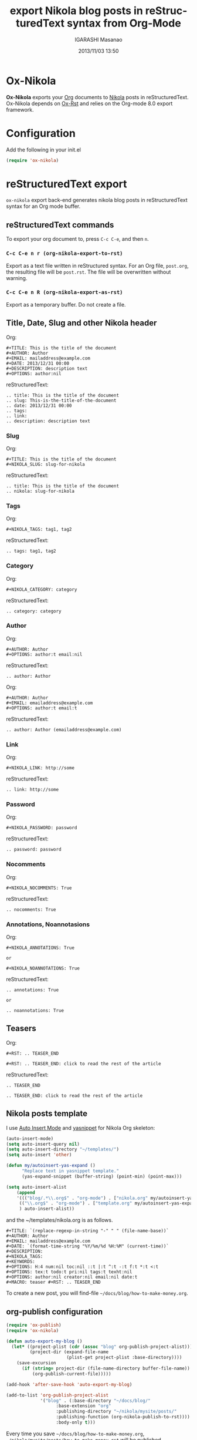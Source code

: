 #+TITLE: export Nikola blog posts in reStructuredText syntax from Org-Mode
#+AUTHOR: IGARASHI Masanao
#+EMAIL: syoux2@gmail.com
#+DATE: 2013/11/03 13:50
#+DESCRIPTION:
#+KEYWORDS:
#+LANGUAGE: en
#+OPTIONS: H:4 num:nil toc:t ::t |:t ^:t -:t f:t *:t <:t
#+OPTIONS: tex:t todo:t pri:nil tags:t texht:nil
#+OPTIONS: author:t creator:nil email:nil date:t

* Ox-Nikola

  *Ox-Nikola* exports your [[http://orgmode.org][Org]] documents to [[http://getnikola.com][Nikola]] posts in reStructuredText.
  Ox-Nikola depends on [[https://github.com/masayuko/ox-rst][Ox-Rst]] and relies on the Org-mode 8.0 export framework.

* Configuration

  Add the following in your init.el

#+BEGIN_SRC emacs-lisp
(require 'ox-nikola)
#+END_SRC

* reStructuredText export

  =ox-nikola= export back-end generates nikola blog posts
  in reStructuredText syntax for an Org mode buffer.

** reStructuredText commands

  To export your org document to, press =C-c C-e=, and then =n=.

*** =C-c C-e n r (org-nikola-export-to-rst)=

    Export as a text file written in reStructured syntax.
    For an Org file, =post.org=, the resulting file will be =post.rst=.
    The file will be overwritten without warning.

*** =C-c C-e n R (org-nikola-export-as-rst)=

    Export as a temporary buffer. Do not create a file.

** Title, Date, Slug and other Nikola header

   Org:
#+BEGIN_SRC org-mode
#+TITLE: This is the title of the document
#+AUTHOR: Author
#+EMAIL: mailaddress@example.com
#+DATE: 2013/12/31 00:00
#+DESCRIPTION: description text
#+OPTIONS: author:nil
#+END_SRC

   reStructuredText:
#+BEGIN_SRC rst-mode
.. title: This is the title of the document
.. slug: This-is-the-title-of-the-document
.. date: 2013/12/31 00:00
.. tags:
.. link:
.. description: description text
#+END_SRC

*** Slug

   Org:
#+BEGIN_SRC org-mode
#+TITLE: This is the title of the document
#+NIKOLA_SLUG: slug-for-nikola
#+END_SRC

   reStructuredText:
#+BEGIN_SRC rst-mode
.. title: This is the title of the document
.. nikola: slug-for-nikola
#+END_SRC

*** Tags

   Org:
#+BEGIN_SRC org-mode
#+NIKOLA_TAGS: tag1, tag2
#+END_SRC

   reStructuredText:
#+BEGIN_SRC rst-mode
.. tags: tag1, tag2
#+END_SRC

*** Category

   Org:
#+BEGIN_SRC org-mode
#+NIKOLA_CATEGORY: category
#+END_SRC

   reStructuredText:
#+BEGIN_SRC rst-mode
.. category: category
#+END_SRC

*** Author

   Org:
#+BEGIN_SRC org-mode
#+AUTHOR: Author
#+OPTIONS: author:t email:nil
#+END_SRC

   reStructuredText:
#+BEGIN_SRC rst-mode
.. author: Author
#+END_SRC

   Org:
#+BEGIN_SRC org-mode
#+AUTHOR: Author
#+EMAIL: emailaddress@example.com
#+OPTIONS: author:t email:t
#+END_SRC

   reStructuredText:
#+BEGIN_SRC rst-mode
.. author: Author (emailaddress@example.com)
#+END_SRC

*** Link

   Org:
#+BEGIN_SRC org-mode
#+NIKOLA_LINK: http://some
#+END_SRC

   reStructuredText:
#+BEGIN_SRC rst-mode
.. link: http://some
#+END_SRC

*** Password

   Org:
#+BEGIN_SRC org-mode
#+NIKOLA_PASSWORD: password
#+END_SRC

   reStructuredText:
#+BEGIN_SRC rst-mode
.. password: password
#+END_SRC

*** Nocomments

   Org:
#+BEGIN_SRC org-mode
#+NIKOLA_NOCOMMENTS: True
#+END_SRC

   reStructuredText:
#+BEGIN_SRC rst-mode
.. nocomments: True
#+END_SRC

*** Annotations, Noannotasions

   Org:
#+BEGIN_SRC org-mode
#+NIKOLA_ANNOTATIONS: True

or

#+NIKOLA_NOANNOTATIONS: True
#+END_SRC

   reStructuredText:
#+BEGIN_SRC rst-mode
.. annotations: True

or

.. noannotations: True
#+END_SRC


** Teasers

   Org:
#+BEGIN_SRC org-mode
#+RST: .. TEASER_END

#+RST: .. TEASER_END: click to read the rest of the article
#+END_SRC

   reStructuredText:
#+BEGIN_SRC rst-mode
.. TEASER_END

.. TEASER_END: click to read the rest of the article
#+END_SRC

** Nikola posts template

   I use [[http://www.emacswiki.org/emacs/AutoInsertMode][Auto Insert Mode]] and [[https://github.com/capitaomorte/yasnippet][yasnippet]] for Nikola Org skeleton:

#+BEGIN_SRC emacs-lisp
(auto-insert-mode)
(setq auto-insert-query nil)
(setq auto-insert-directory "~/templates/")
(setq auto-insert 'other)

(defun my/autoinsert-yas-expand ()
      "Replace text in yasnippet template."
      (yas-expand-snippet (buffer-string) (point-min) (point-max)))

(setq auto-insert-alist
    (append
    '((("blog/.*\\.org$" . "org-mode") . ["nikola.org" my/autoinsert-yas-expand])
     (("\\.org$" . "org-mode") . ["template.org" my/autoinsert-yas-expand])
     ) auto-insert-alist))
#+END_SRC

   and the ~/templates/nikola.org is as follows.

#+BEGIN_SRC org-mode
#+TITLE: `(replace-regexp-in-string "-" " " (file-name-base))`
#+AUTHOR: Author
#+EMAIL: mailaddress@example.com
#+DATE: `(format-time-string "%Y/%m/%d %H:%M" (current-time))`
#+DESCRIPTION:
#+NIKOLA_TAGS:
#+KEYWORDS:
#+OPTIONS: H:4 num:nil toc:nil ::t |:t ^:t -:t f:t *:t <:t
#+OPTIONS: tex:t todo:t pri:nil tags:t texht:nil
#+OPTIONS: author:nil creator:nil email:nil date:t
#+MACRO: teaser #+RST: .. TEASER_END
#+END_SRC

   To create a new post, you will find-file =~/docs/blog/how-to-make-money.org=.

** org-publish configuration

#+BEGIN_SRC emacs-lisp
(require 'ox-publish)
(require 'ox-nikola)

(defun auto-export-my-blog ()
  (let* ((project-plist (cdr (assoc "blog" org-publish-project-alist)))
         (project-dir (expand-file-name
                       (plist-get project-plist :base-directory))))
    (save-excursion
      (if (string= project-dir (file-name-directory buffer-file-name))
          (org-publish-current-file)))))

(add-hook 'after-save-hook 'auto-export-my-blog)

(add-to-list 'org-publish-project-alist
             '("blog" . (:base-directory "~/docs/blog/"
                   :base-extension "org"
                   :publishing-directory "~/nikola/mysite/posts/"
                   :publishing-function (org-nikola-publish-to-rst))))
                   :body-only t)))
#+END_SRC

   Every time you save =~/docs/blog/how-to-make-money.org=, =~/nikola/mysite/posts/how-to-make-money.rst= will be published.
